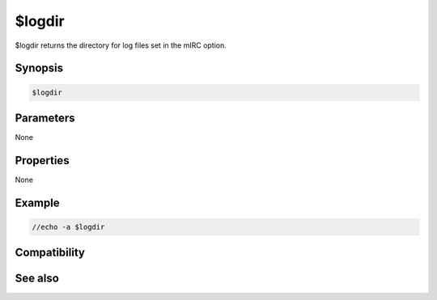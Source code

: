 $logdir
=======

$logdir returns the directory for log files set in the mIRC option.

Synopsis
--------

.. code:: text

    $logdir

Parameters
----------

None

Properties
----------

None

Example
-------

.. code:: text

    //echo -a $logdir

Compatibility
-------------

.. compatibility:: 4.52

See also
--------

.. hlist::
    :columns: 4

    * :doc:`$mircdir </identifiers/mircdir>`
    * :doc:`$scriptdir </identifiers/scriptdir>`

